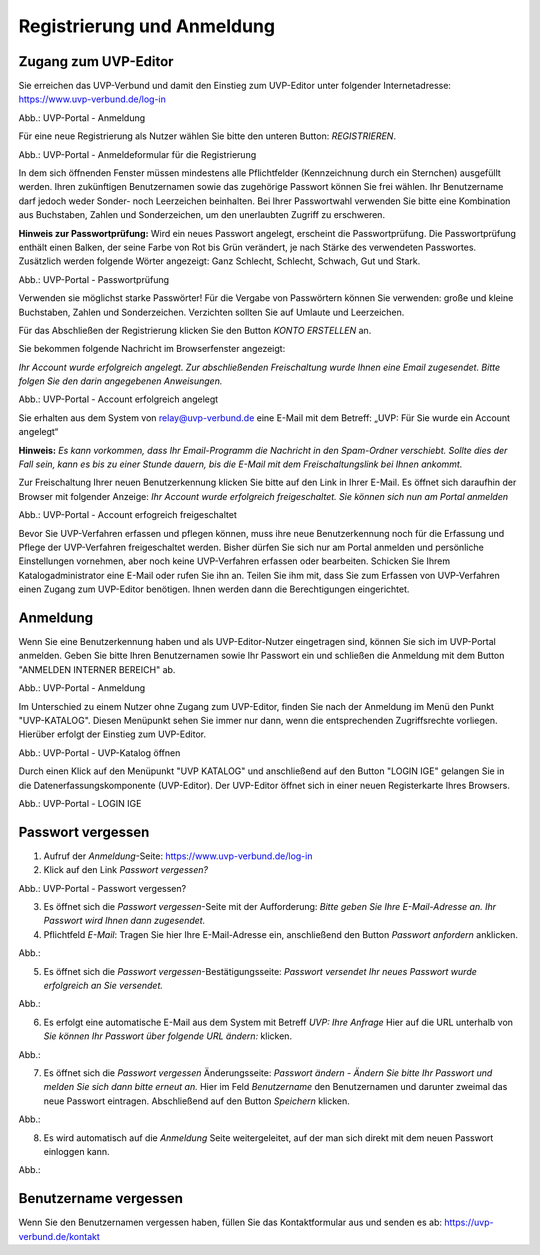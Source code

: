 Registrierung und Anmeldung
============================

Zugang zum UVP-Editor
---------------------

Sie erreichen das UVP-Verbund und damit den Einstieg zum UVP-Editor unter folgender Internetadresse: https://www.uvp-verbund.de/log-in

.. image:: ../img/anmeldung.png
   :width: 500

Abb.: UVP-Portal - Anmeldung

Für eine neue Registrierung als Nutzer wählen Sie bitte den unteren Button:
*REGISTRIEREN*. 

.. image:: ../img/anmeldeformular.png
   :width: 500

Abb.: UVP-Portal - Anmeldeformular für die Registrierung

In dem sich öffnenden Fenster müssen mindestens alle Pflichtfelder (Kennzeichnung durch ein Sternchen) ausgefüllt werden.
Ihren zukünftigen Benutzernamen sowie das zugehörige Passwort können Sie frei wählen. Ihr Benutzername darf jedoch weder Sonder- noch Leerzeichen beinhalten. Bei Ihrer Passwortwahl verwenden Sie bitte eine Kombination aus Buchstaben, Zahlen und Sonderzeichen, um den unerlaubten Zugriff zu erschweren.

**Hinweis zur Passwortprüfung:**
Wird ein neues Passwort angelegt, erscheint die Passwortprüfung. Die Passwortprüfung enthält einen Balken, der seine Farbe von Rot bis Grün verändert, je nach Stärke des verwendeten Passwortes. Zusätzlich werden folgende Wörter angezeigt: Ganz Schlecht, Schlecht, Schwach, Gut und Stark.

.. image:: ../img/passwort.png
   :width: 500

Abb.: UVP-Portal - Passwortprüfung

Verwenden sie möglichst starke Passwörter!
Für die Vergabe von Passwörtern können Sie verwenden: große und kleine Buchstaben, Zahlen und Sonderzeichen. Verzichten sollten Sie auf Umlaute und Leerzeichen.

Für das Abschließen der Registrierung klicken Sie den Button *KONTO ERSTELLEN* an.

Sie bekommen folgende Nachricht im Browserfenster angezeigt:

*Ihr Account wurde erfolgreich angelegt. Zur abschließenden Freischaltung wurde Ihnen eine Email zugesendet. Bitte folgen Sie den darin angegebenen Anweisungen.*

.. image:: ../img/account-angelegt.png
   :width: 500
Abb.: UVP-Portal - Account erfolgreich angelegt

Sie erhalten aus dem System von relay@uvp-verbund.de eine E-Mail mit dem Betreff: „UVP: Für Sie wurde ein Account angelegt“ 

**Hinweis:**
*Es kann vorkommen, dass Ihr Email-Programm die Nachricht in den Spam-Ordner verschiebt. Sollte dies der Fall sein, kann es bis zu einer Stunde dauern, bis die E-Mail mit dem Freischaltungslink bei Ihnen ankommt.*

Zur Freischaltung Ihrer neuen Benutzerkennung klicken Sie bitte auf den Link in Ihrer E-Mail. Es öffnet sich daraufhin der Browser mit folgender Anzeige: *Ihr Account wurde erfolgreich freigeschaltet. Sie können sich nun am Portal anmelden*



Abb.: UVP-Portal - Account erfogreich freigeschaltet

Bevor Sie UVP-Verfahren erfassen und pflegen können, muss ihre neue Benutzerkennung noch für die Erfassung und Pflege der UVP-Verfahren freigeschaltet werden. Bisher dürfen Sie sich nur am Portal anmelden und persönliche Einstellungen vornehmen, aber noch keine UVP-Verfahren erfassen oder bearbeiten. 
Schicken Sie Ihrem Katalogadministrator eine E-Mail oder rufen Sie ihn an. Teilen Sie ihm mit, dass Sie zum Erfassen von UVP-Verfahren einen Zugang zum UVP-Editor benötigen. Ihnen werden dann die Berechtigungen eingerichtet.


Anmeldung
---------

Wenn Sie eine Benutzerkennung haben und als UVP-Editor-Nutzer eingetragen sind, können Sie sich im UVP-Portal anmelden. Geben Sie bitte Ihren Benutzernamen sowie Ihr Passwort ein und schließen die Anmeldung mit dem Button "ANMELDEN INTERNER BEREICH" ab.

.. image:: ../img/anmeldung.png
   :width: 500

Abb.: UVP-Portal - Anmeldung

Im Unterschied zu einem Nutzer ohne Zugang zum UVP-Editor, finden Sie nach der Anmeldung im Menü den Punkt "UVP-KATALOG". Diesen Menüpunkt sehen Sie immer nur dann, wenn die entsprechenden Zugriffsrechte vorliegen. Hierüber erfolgt der Einstieg zum UVP-Editor. 

.. image:: ../img/uvp-katalog-öffnen.png
   :width: 500

Abb.: UVP-Portal - UVP-Katalog öffnen

Durch einen Klick auf den Menüpunkt "UVP KATALOG" und anschließend auf den Button "LOGIN IGE" gelangen Sie in die Datenerfassungskomponente (UVP-Editor). Der UVP-Editor öffnet sich in einer neuen Registerkarte Ihres Browsers. 


.. image:: ../img/login-ige.png
   :width: 500

Abb.: UVP-Portal - LOGIN IGE

Passwort vergessen
------------------

1. Aufruf der *Anmeldung*-Seite: https://www.uvp-verbund.de/log-in
2. Klick auf den Link *Passwort vergessen?*

.. image:: ../img/passwort-vergessen.png
   :width: 500

Abb.: UVP-Portal - Passwort vergessen?

3. Es öffnet sich die *Passwort vergessen*-Seite mit der Aufforderung: *Bitte geben Sie Ihre E-Mail-Adresse an. Ihr Passwort wird Ihnen dann zugesendet.*
4. Pflichtfeld *E-Mail*: Tragen Sie hier Ihre E-Mail-Adresse ein, anschließend den Button *Passwort anfordern* anklicken.

Abb.:

5. Es öffnet sich die *Passwort vergessen*-Bestätigungsseite: *Passwort versendet Ihr neues Passwort wurde erfolgreich an Sie versendet.*

Abb.:

6. Es erfolgt eine automatische E-Mail aus dem System mit Betreff *UVP: Ihre Anfrage* Hier auf die URL unterhalb von *Sie können Ihr Passwort über folgende URL ändern:* klicken.

Abb.:

7. Es öffnet sich die *Passwort vergessen* Änderungsseite: *Passwort ändern - Ändern Sie bitte Ihr Passwort und melden Sie sich dann bitte erneut an.* Hier im Feld *Benutzername* den Benutzernamen und darunter zweimal das neue Passwort eintragen. Abschließend auf den Button *Speichern* klicken.

Abb.:

8. Es wird automatisch auf die *Anmeldung* Seite weitergeleitet, auf der man sich direkt mit dem neuen Passwort einloggen kann.

Abb.:


Benutzername vergessen
----------------------

Wenn Sie den Benutzernamen vergessen haben, füllen Sie das Kontaktformular aus und senden es ab: https://uvp-verbund.de/kontakt
